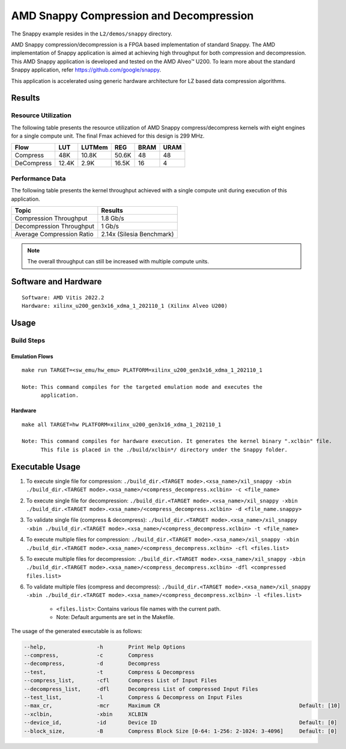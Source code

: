.. Copyright © 2019–2024 Advanced Micro Devices, Inc

.. `Terms and Conditions <https://www.amd.com/en/corporate/copyright>`_.

===========================================
AMD Snappy Compression and Decompression
===========================================

The Snappy example resides in the ``L2/demos/snappy`` directory. 

AMD Snappy compression/decompression is a FPGA based implementation of standard Snappy. The AMD implementation of Snappy application is aimed at achieving high throughput for both compression and decompression. This AMD Snappy application is developed and tested on the AMD Alveo™ U200. To learn more about the standard Snappy application, refer https://github.com/google/snappy.

This application is accelerated using generic hardware architecture for LZ based data compression algorithms.

Results
-------

Resource Utilization 
~~~~~~~~~~~~~~~~~~~~~

The following table presents the resource utilization of AMD Snappy compress/decompress kernels with eight engines for a single compute unit. The final Fmax achieved for this design is 299 MHz. 

========== ===== ====== ===== ===== ===== 
Flow       LUT   LUTMem REG   BRAM  URAM  
========== ===== ====== ===== ===== ===== 
Compress   48K   10.8K  50.6K 48    48    
---------- ----- ------ ----- ----- ----- 
DeCompress 12.4K 2.9K   16.5K 16    4    
========== ===== ====== ===== ===== ===== 

Performance Data
~~~~~~~~~~~~~~~~

The following table presents the kernel throughput achieved with a single compute unit during execution of this application.

============================= =========================
Topic                         Results
============================= =========================
Compression Throughput        1.8 Gb/s
Decompression Throughput      1 Gb/s
Average Compression Ratio     2.14x (Silesia Benchmark)
============================= =========================

.. note:: The overall throughput can still be increased with multiple compute units.

Software and Hardware
-------------------

::

     Software: AMD Vitis 2022.2
     Hardware: xilinx_u200_gen3x16_xdma_1_202110_1 (Xilinx Alveo U200)

Usage
-----

Build Steps
~~~~~~~~~~~

Emulation Flows
^^^^^^^^^^^^^^^

::

     make run TARGET=<sw_emu/hw_emu> PLATFORM=xilinx_u200_gen3x16_xdma_1_202110_1
     
     Note: This command compiles for the targeted emulation mode and executes the
           application.

Hardware
^^^^^^^^

::

     make all TARGET=hw PLATFORM=xilinx_u200_gen3x16_xdma_1_202110_1

     Note: This command compiles for hardware execution. It generates the kernel binary ".xclbin" file. 
           This file is placed in the ./build/xclbin*/ directory under the Snappy folder.

Executable Usage
----------------
 
1. To execute single file for compression: ``./build_dir.<TARGET mode>.<xsa_name>/xil_snappy -xbin ./build_dir.<TARGET mode>.<xsa_name>/<compress_decompress.xclbin> -c <file_name>``
2. To execute single file for decompression: ``./build_dir.<TARGET mode>.<xsa_name>/xil_snappy -xbin ./build_dir.<TARGET mode>.<xsa_name>/<compress_decompress.xclbin> -d <file_name.snappy>``
3. To validate single file (compress & decompress): ``./build_dir.<TARGET mode>.<xsa_name>/xil_snappy -xbin ./build_dir.<TARGET mode>.<xsa_name>/<compress_decompress.xclbin> -t <file_name>``
4. To execute multiple files for compression: ``./build_dir.<TARGET mode>.<xsa_name>/xil_snappy -xbin ./build_dir.<TARGET mode>.<xsa_name>/<compress_decompress.xclbin> -cfl <files.list>``
5. To execute multiple files for decompression: ``./build_dir.<TARGET mode>.<xsa_name>/xil_snappy -xbin ./build_dir.<TARGET mode>.<xsa_name>/<compress_decompress.xclbin> -dfl <compressed files.list>``
6. To validate multiple files (compress and decompress): ``./build_dir.<TARGET mode>.<xsa_name>/xil_snappy -xbin ./build_dir.<TARGET mode>.<xsa_name>/<compress_decompress.xclbin> -l <files.list>``  
               
      - ``<files.list>``: Contains various file names with the current path.

      - Note: Default arguments are set in the Makefile.

The usage of the generated executable is as follows:

.. code-block:: bash

          --help,                -h        Print Help Options
          --compress,            -c        Compress
          --decompress,          -d        Decompress
          --test,                -t        Compress & Decompress
          --compress_list,       -cfl      Compress List of Input Files
          --decompress_list,     -dfl      Decompress List of compressed Input Files
          --test_list,           -l        Compress & Decompress on Input Files
          --max_cr,              -mcr      Maximum CR                                            Default: [10]
          --xclbin,              -xbin     XCLBIN
          --device_id,           -id       Device ID                                             Default: [0]
          --block_size,          -B        Compress Block Size [0-64: 1-256: 2-1024: 3-4096]     Default: [0]
